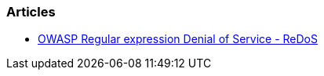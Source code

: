 === Articles

* https://www.owasp.org/index.php/Regular_expression_Denial_of_Service_-_ReDoS[OWASP Regular expression Denial of Service - ReDoS]
